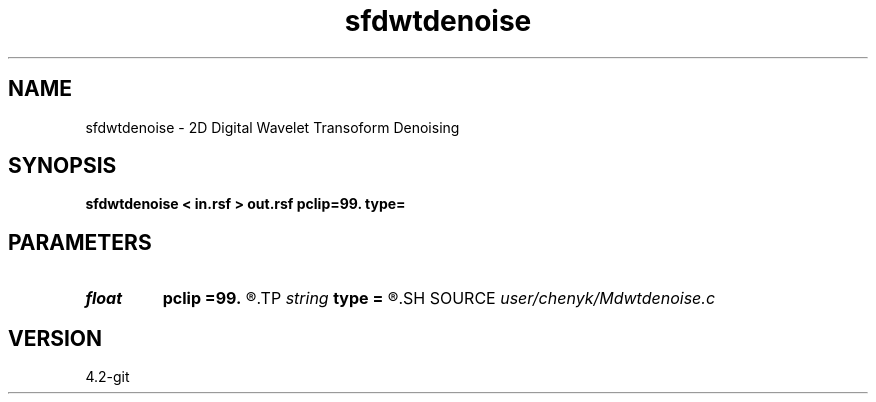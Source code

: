 .TH sfdwtdenoise 1  "APRIL 2023" Madagascar "Madagascar Manuals"
.SH NAME
sfdwtdenoise \- 2D Digital Wavelet Transoform Denoising 
.SH SYNOPSIS
.B sfdwtdenoise < in.rsf > out.rsf pclip=99. type=
.SH PARAMETERS
.PD 0
.TP
.I float  
.B pclip
.B =99.
.R  	data clip percentile (default is 99)
.TP
.I string 
.B type
.B =
.R  	[haar,linear,biorthogonal] wavelet type, the default is linear
.SH SOURCE
.I user/chenyk/Mdwtdenoise.c
.SH VERSION
4.2-git
